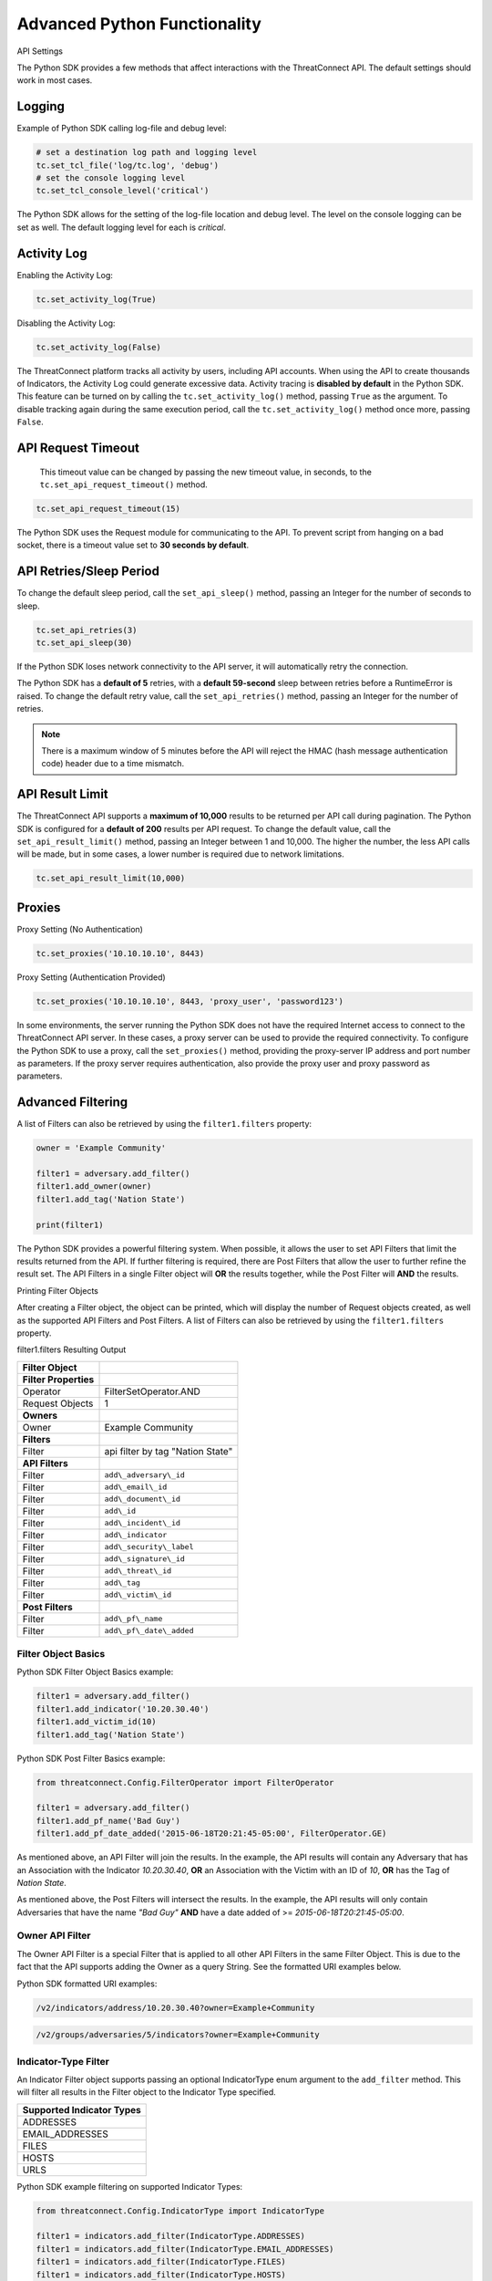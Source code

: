 Advanced Python Functionality
=============================

API Settings

The Python SDK provides a few methods that affect interactions with the
ThreatConnect API. The default settings should work in most cases.

Logging
-------

Example of Python SDK calling log-file and debug level:

.. 
    no-test

.. code-block:: python

    # set a destination log path and logging level
    tc.set_tcl_file('log/tc.log', 'debug')
    # set the console logging level
    tc.set_tcl_console_level('critical')

The Python SDK allows for the setting of the log-file location and debug
level. The level on the console logging can be set as well. The default
logging level for each is *critical*.

Activity Log
------------

Enabling the Activity Log:

.. 
    no-test

.. code-block:: python

    tc.set_activity_log(True)

Disabling the Activity Log:

.. 
    no-test

.. code-block:: python

    tc.set_activity_log(False)

The ThreatConnect platform tracks all activity by users, including API
accounts. When using the API to create thousands of Indicators, the
Activity Log could generate excessive data. Activity tracing is
**disabled by default** in the Python SDK. This feature can be turned on
by calling the ``tc.set_activity_log()`` method, passing ``True`` as the
argument. To disable tracking again during the same execution period,
call the ``tc.set_activity_log()`` method once more, passing ``False``.

API Request Timeout
-------------------

    This timeout value can be changed by passing the new timeout value,
    in seconds, to the ``tc.set_api_request_timeout()`` method.

.. 
    no-test

.. code-block:: python

    tc.set_api_request_timeout(15)

The Python SDK uses the Request module for communicating to the API. To
prevent script from hanging on a bad socket, there is a timeout value
set to **30 seconds by default**.

API Retries/Sleep Period
------------------------

To change the default sleep period, call the ``set_api_sleep()`` method,
passing an Integer for the number of seconds to sleep.

.. 
    no-test

.. code-block:: python

    tc.set_api_retries(3)
    tc.set_api_sleep(30)

If the Python SDK loses network connectivity to the API server, it will
automatically retry the connection.

The Python SDK has a **default of 5** retries, with a **default
59-second** sleep between retries before a RuntimeError is raised. To
change the default retry value, call the ``set_api_retries()`` method,
passing an Integer for the number of retries.

.. note:: There is a maximum window of 5 minutes before the API will reject the HMAC (hash message authentication code) header due to a time mismatch.

API Result Limit
----------------

The ThreatConnect API supports a **maximum of 10,000** results to be returned per API call during pagination. The Python SDK is configured for a **default of 200** results per API request. To change the default value, call the ``set_api_result_limit()`` method, passing an Integer between 1 and 10,000. The higher the number, the less API calls will be made, but in some cases, a lower number is required due to network limitations.

.. 
    no-test

.. code-block:: python

    tc.set_api_result_limit(10,000)

Proxies
-------

Proxy Setting (No Authentication)

.. 
    no-test

.. code-block:: python

    tc.set_proxies('10.10.10.10', 8443)

Proxy Setting (Authentication Provided)

.. 
    no-test

.. code-block:: python

    tc.set_proxies('10.10.10.10', 8443, 'proxy_user', 'password123')

In some environments, the server running the Python SDK does not have
the required Internet access to connect to the ThreatConnect API server.
In these cases, a proxy server can be used to provide the required
connectivity. To configure the Python SDK to use a proxy, call the
``set_proxies()`` method, providing the proxy-server IP address and port
number as parameters. If the proxy server requires authentication, also
provide the proxy user and proxy password as parameters.

Advanced Filtering
------------------

A list of Filters can also be retrieved by using the ``filter1.filters`` property:

.. 
    no-test

.. code-block:: python

    owner = 'Example Community'

    filter1 = adversary.add_filter()
    filter1.add_owner(owner)
    filter1.add_tag('Nation State')

    print(filter1)

The Python SDK provides a powerful filtering system. When possible, it
allows the user to set API Filters that limit the results returned from
the API. If further filtering is required, there are Post Filters that
allow the user to further refine the result set. The API Filters in a
single Filter object will **OR** the results together, while the Post
Filter will **AND** the results.

Printing Filter Objects

After creating a Filter object, the object can be printed, which will
display the number of Request objects created, as well as the supported
API Filters and Post Filters. A list of Filters can also be retrieved by
using the ``filter1.filters`` property.

filter1.filters Resulting Output

+-----------------------+----------------------------------+
| Filter Object         |                                  |
+=======================+==================================+
| **Filter Properties** |                                  |
+-----------------------+----------------------------------+
| Operator              | FilterSetOperator.AND            |
+-----------------------+----------------------------------+
| Request Objects       | 1                                |
+-----------------------+----------------------------------+
| **Owners**            |                                  |
+-----------------------+----------------------------------+
| Owner                 | Example Community                |
+-----------------------+----------------------------------+
| **Filters**           |                                  |
+-----------------------+----------------------------------+
| Filter                | api filter by tag "Nation State" |
+-----------------------+----------------------------------+
| **API Filters**       |                                  |
+-----------------------+----------------------------------+
| Filter                | ``add\_adversary\_id``           |
+-----------------------+----------------------------------+
| Filter                | ``add\_email\_id``               |
+-----------------------+----------------------------------+
| Filter                | ``add\_document\_id``            |
+-----------------------+----------------------------------+
| Filter                | ``add\_id``                      |
+-----------------------+----------------------------------+
| Filter                | ``add\_incident\_id``            |
+-----------------------+----------------------------------+
| Filter                | ``add\_indicator``               |
+-----------------------+----------------------------------+
| Filter                | ``add\_security\_label``         |
+-----------------------+----------------------------------+
| Filter                | ``add\_signature\_id``           |
+-----------------------+----------------------------------+
| Filter                | ``add\_threat\_id``              |
+-----------------------+----------------------------------+
| Filter                | ``add\_tag``                     |
+-----------------------+----------------------------------+
| Filter                | ``add\_victim\_id``              |
+-----------------------+----------------------------------+
| **Post Filters**      |                                  |
+-----------------------+----------------------------------+
| Filter                | ``add\_pf\_name``                |
+-----------------------+----------------------------------+
| Filter                | ``add\_pf\_date\_added``         |
+-----------------------+----------------------------------+

Filter Object Basics
^^^^^^^^^^^^^^^^^^^^

Python SDK Filter Object Basics example:

.. 
    no-test

.. code-block:: python

    filter1 = adversary.add_filter()
    filter1.add_indicator('10.20.30.40')
    filter1.add_victim_id(10)
    filter1.add_tag('Nation State')

Python SDK Post Filter Basics example:

.. 
    no-test

.. code-block:: python

    from threatconnect.Config.FilterOperator import FilterOperator

    filter1 = adversary.add_filter()
    filter1.add_pf_name('Bad Guy')
    filter1.add_pf_date_added('2015-06-18T20:21:45-05:00', FilterOperator.GE)

As mentioned above, an API Filter will join the results. In the example,
the API results will contain any Adversary that has an Association with
the Indicator *10.20.30.40*, **OR** an Association with the Victim with
an ID of *10*, **OR** has the Tag of *Nation State*.

As mentioned above, the Post Filters will intersect the results. In the
example, the API results will only contain Adversaries that have the
name *"Bad Guy"* **AND** have a date added of >=
*2015-06-18T20:21:45-05:00*.

Owner API Filter
^^^^^^^^^^^^^^^^

The Owner API Filter is a special Filter that is applied to all other
API Filters in the same Filter Object. This is due to the fact that the
API supports adding the Owner as a query String. See the formatted URI
examples below.

Python SDK formatted URI examples:

.. code::

    /v2/indicators/address/10.20.30.40?owner=Example+Community

.. code::

    /v2/groups/adversaries/5/indicators?owner=Example+Community

Indicator-Type Filter
^^^^^^^^^^^^^^^^^^^^^

An Indicator Filter object supports passing an optional IndicatorType
enum argument to the ``add_filter`` method. This will filter all results
in the Filter object to the Indicator Type specified.

+-----------------------------+
| Supported Indicator Types   |
+=============================+
| ADDRESSES                   |
+-----------------------------+
| EMAIL\_ADDRESSES            |
+-----------------------------+
| FILES                       |
+-----------------------------+
| HOSTS                       |
+-----------------------------+
| URLS                        |
+-----------------------------+

Python SDK example filtering on supported Indicator Types:

.. 
    no-test

.. code-block:: python

    from threatconnect.Config.IndicatorType import IndicatorType

    filter1 = indicators.add_filter(IndicatorType.ADDRESSES)
    filter1 = indicators.add_filter(IndicatorType.EMAIL_ADDRESSES)
    filter1 = indicators.add_filter(IndicatorType.FILES)
    filter1 = indicators.add_filter(IndicatorType.HOSTS)
    filter1 = indicators.add_filter(IndicatorType.URLS)

Modified Since API Filter
^^^^^^^^^^^^^^^^^^^^^^^^^

Python SDK Modified Since API Filter:

.. 
    no-test

.. code-block:: python

    from datetime import datetime

    modified_since = (datetime.isoformat(datetime(2015, 6, 17))) + 'Z'
    indicators.set_modified_since(modified_since)

The **Modified Since** Filter applies to the entire Indicators Container
but can only be used on **base** Indicator searches (e.g.,
``/v2/indicators``). If a Filter on **modified since** is required on a
different Indicator search, there is a Post Filter for **modified
since** that works on all Indicator result sets.

Multiple Filter Objects
^^^^^^^^^^^^^^^^^^^^^^^

Python SDK Multiple Filter Objects example:

.. code-block:: python

    from threatconnect.Config.FilterOperator import FilterSetOperator
    from threatconnect.Config.IndicatorType import IndicatorType

    # replace the line below with the standard, TC script heading described here:
    # https://docs.threatconnect.com/en/latest/python/quick_start.html#standard-script-heading
    ...

    tc = ThreatConnect(api_access_id, api_secret_key, api_default_org, api_base_url)

    owner = 'Example Community'
    indicators = tc.indicators()

    try:
        filter1 = indicators.add_filter()
        filter1.add_owner(owner)
        filter1.add_security_label('TLP Red')
    except AttributeError as e:
        print(e)
        sys.exit(1)

    try:
        filter2 = indicators.add_filter()
        filter2.add_owner(owner)
        filter2.add_filter_operator(FilterSetOperator.AND)
        filter2.add_threat_id(38)
    except AttributeError as e:
        print(e)
        sys.exit(1)

    try:
        filter3 = indicators.add_filter(IndicatorType.ADDRESSES)
        filter3.add_owner(owner)
        filter3.add_filter_operator(FilterSetOperator.OR)
        filter3.add_tag('EXAMPLE')
    except AttributeError as e:
        print(e)
        sys.exit(1)

    # add code here

The Python SDK supports adding multiple Filter objects to a Resource
Container. A **filter\_operator** allows a user to configure the results
sets of the separate Filter objects to be **JOINED** or **INTERSECTED**.
No **filter\_operator** is required on the first Filter object added.
Each subsequent Filter object can be joined (FilterSetOperator.OR) or
intersected (FilterSetOperator.AND).

Manual API Calls
----------------

The Python SDK supports a manual way to access the API by allowing the
creation of a ``RequestObject()`` and submitting these objects to the
``api_request()`` method. The returned result will be a **Python
Requests** object containing the HTTP Status Code, Response Headers, and
API Results.

Retrieving Indicators
^^^^^^^^^^^^^^^^^^^^^

The example below demonstrates how to create a ``RequestObject`` that will retrieve all Indicators from a specified Owner:

.. code-block:: python

    import json

    from threatconnect.RequestObject import RequestObject

    # replace the line below with the standard, TC script heading described here:
    # https://docs.threatconnect.com/en/latest/python/quick_start.html#standard-script-heading
    ...

    tc = ThreatConnect(api_access_id, api_secret_key, api_default_org, api_base_url)

    owner = 'Example Community'

    # instantiate Request Object
    ro = RequestObject()

    # set http method for Request Object
    ro.set_http_method('GET')

    # set the owner
    ro.set_owner(owner)  # OPTIONAL

    # set the Owner-Allowed flag to specify whether or not this API call supports owners
    ro.set_owner_allowed(True)

    # set the Pagination flag to specify whether or not this API call supports pagination
    ro.set_resource_pagination(True)

    # set the URI (uniform resource identifier) for the request
    ro.set_request_uri('/v2/indicators')

    # trigger the request and store the response as results
    results = tc.api_request(ro)
    if results.headers['content-type'] == 'application/json':
        data = results.json()
        print(json.dumps(data, indent=4))

Downloading Document Contents
-----------------------------

The example below demonstrates how to create a ``RequestObject`` that will retrieve the contents of a document stored as a Document Resource in ThreatConnect.

.. code-block:: python

    from threatconnect.RequestObject import RequestObject

    # replace the line below with the standard, TC script heading described here:
    # https://docs.threatconnect.com/en/latest/python/quick_start.html#standard-script-heading
    ...

    tc = ThreatConnect(api_access_id, api_secret_key, api_default_org, api_base_url)

    owner = 'Example Community'

    # instantiate Request Object
    ro = RequestObject()

    # set http method for Request Object
    ro.set_http_method('GET')

    # set the owner
    ro.set_owner(owner)  # OPTIONAL

    # set the Owner-Allowed flag to specify whether or not this API call supports owners
    ro.set_owner_allowed(True)

    # set the Pagination flag to specify whether or not this API call supports pagination
    ro.set_resource_pagination(False)

    # set the URI (uniform resource identifier) for the request
    ro.set_request_uri('/v2/groups/documents/19/download')

    # trigger the request and store the response as results
    results = tc.api_request(ro)
    if results.headers['content-type'] == 'application/octet-stream':
        file_contents = results.content
        # print the Document's content
        print(file_contents)

Creating and Uploading Documents
--------------------------------

The example below demonstrates how to create a ``RequestObject`` that will create a Document Resource in ThreatConnect and upload content into this Resource.

.. code-block:: python

    import json

    from threatconnect.RequestObject import RequestObject

    # replace the line below with the standard, TC script heading described here:
    # https://docs.threatconnect.com/en/latest/python/quick_start.html#standard-script-heading
    ...

    tc = ThreatConnect(api_access_id, api_secret_key, api_default_org, api_base_url)

    owner = 'Example Community'

    # instantiate Request Object
    ro = RequestObject()

    # set http method for Request Object
    ro.set_http_method('POST')

    # set the body of the request
    body = {'name': 'Raw Upload Example', 'fileName': 'raw_example.txt'}
    ro.set_body(json.dumps(body))

    # set the content type of the request
    ro.set_content_type('application/json')

    # set the owner
    ro.set_owner(owner)  # OPTIONAL

    # set the Owner-Allowed flag to specify whether or not this API call supports owners
    ro.set_owner_allowed(True)

    # set the Pagination flag to specify whether or not this API call supports pagination
    ro.set_resource_pagination(False)

    # set the URI (uniform resource identifier) for the request
    ro.set_request_uri('/v2/groups/documents')

    print(ro)

    # trigger the request and store the response as results
    results = tc.api_request(ro)
    if results.headers['content-type'] == 'application/json':
        data = results.json()
        print(json.dumps(data, indent=4))

        # get the ID of the created document
        document_id = data['data']['document']['id']

        # create another Request Object for uploading the document contents
        ro = RequestObject()
        ro.set_http_method('POST')

        # define the Request's body (this is the content that will be uploaded into the Document Resource in ThreatConnect)
        body = 'Raw upload example file Contents.'
        ro.set_body(body)

        ro.set_content_type('application/octet-stream')
        ro.set_owner(owner)
        ro.set_owner_allowed(True)
        ro.set_resource_pagination(False)

        # upload the Request's body into the Document Resource in ThreatConnect
        ro.set_request_uri('/v2/groups/documents/{0}/upload'.format(document_id))

        # trigger the request to upload content into the Document Resource
        results = tc.api_request(ro)
        print('Status Code: {0}'.format(results.status_code))

Advanced Outputs Formats
------------------------

The Python SDK allows for a Resource to be returned in multiple standard formats. The SDK currently supports the following formats:

* CEF (Common Event Format)
* CSV (Comma-Separated Values)
* JSON (JavaScript® Object Notation)
* KeyVal (Key Value)
* LEEF (Log Event Extended Format)

CEF
^^^

Python SDK CEF Code Sample:

.. code-block:: python

    # replace the line below with the standard, TC script heading described here:
    # https://docs.threatconnect.com/en/latest/python/quick_start.html#standard-script-heading
    ...

    tc = ThreatConnect(api_access_id, api_secret_key, api_default_org, api_base_url)

    # instantiate Indicators object 
    indicators = tc.indicators()
    owner = 'Example Community'

    try:
        filter1 = indicators.add_filter()
        filter1.add_owner(owner)
        filter1.add_tag('Nation State')
    except AttributeError as e:
        print(e)
        sys.exit(1)

    try:
        # retrieve the Indicators
        indicators.retrieve()
    except RuntimeError as e:
        print(e)
        sys.exit(1)

    # iterate through the Indicators
    for indicator in indicators:
        print(indicator.cef)
        print('')

Python SDK Sample CEF Output:

.. code:: text

    CEF:0|threatconnect|threatconnect|2|355999|TEST attribute #14|2.0|confidence="14" dateAdded="2015-06-21T10:40:33-05:00" dnsActive="None" hostName="www.badguy_014.com" lastModified="2015-06-21T10:40:33-05:00" ownerName="Example Community" type="None" weblink="https://tc.sumx.us/auth/indicators/details/host.xhtml?host\=www.badguy_014.com&owner\=Example+Community" whoisActive="None"

The Python SDK provides the ``cef`` methods to output data structured in
CEF, whose output is only supported on
`Indicators <https://docs.threatconnect.com/en/latest/python/indicators/indicators.html#indicators>`__. The CEF-formatted data maps the
ThreatConnect Resource properties to the standard fields, when possible,
and then uses the extension feature to store non-standard properties.

CSV
^^^

Python SDK CSV Code Sample:

.. code-block:: python

    # replace the line below with the standard, TC script heading described here:
    # https://docs.threatconnect.com/en/latest/python/quick_start.html#standard-script-heading
    ...

    tc = ThreatConnect(api_access_id, api_secret_key, api_default_org, api_base_url)

    # instantiate Indicators object 
    indicators = tc.indicators()
    owner = 'Example Community'

    try:
        filter1 = indicators.add_filter()
        filter1.add_owner(owner)
        filter1.add_tag('Nation State')
    except AttributeError as e:
        print(e)
        sys.exit(1)

    try:
        # retrieve the Indicators
        indicators.retrieve()
    except RuntimeError as e:
        print(e)
        sys.exit(1)

    for indicator in indicators:
        print(indicator.csv_header)
        print(indicator.csv)
        print('')

Python SDK Sample CSV Output:

.. code:: text

    confidence,dateAdded,description,id,indicator,lastModified,ownerName,rating,type,weblink
    14,2015-06-21T10:40:33-05:00,TEST attribute #14,355999,www.badguy.com,2015-06-21T10:40:33-05:00,Example Community,1.0,null,https://app.threatconnect.com/auth/indicators/details/host.xhtml?host=www.badguy.com&owner=Example+Community

The Python SDK provides the ``csv`` and ``csv_header`` methods for CSV
output, which are supported on Indicators as well as Group Resources
(e.g., Adversaries, Documents, Emails, Incidents, Signatures and
Threats)

The ``csv_header`` method should normally be called once per result set.

JSON
^^^^

Python SDK JSON Code Sample:

.. code-block:: python

    # replace the line below with the standard, TC script heading described here:
    # https://docs.threatconnect.com/en/latest/python/quick_start.html#standard-script-heading
    ...

    tc = ThreatConnect(api_access_id, api_secret_key, api_default_org, api_base_url)

    # instantiate Indicators object 
    indicators = tc.indicators()
    owner = 'Example Community'

    try:
        filter1 = indicators.add_filter()
        filter1.add_owner(owner)
        filter1.add_tag('Nation State')
    except AttributeError as e:
        print(e)
        sys.exit(1)

    try:
        # retrieve the Indicators
        indicators.retrieve()
    except RuntimeError as e:
        print(e)
        sys.exit(1)

    # iterate through the Indicators
    for indicator in indicators:
        print(indicator.json)
        print('')

Python SDK Sample JSON Output:

.. code:: json

    {
        "confidence": 14, 
        "dateAdded": "2015-06-21T10:40:33-05:00", 
        "description": "TEST attribute #14", 
        "dnsActive": null, 
        "hostName": "www.badguy_014.com", 
        "id": 355999, 
        "lastModified": "2015-06-21T10:40:33-05:00", 
        "ownerName": "Example Community", 
        "rating": 1.0, 
        "type": null, 
        "weblink": "https://tc.sumx.us/auth/indicators/details/host.xhtml?host=www.badguy_014.com&owner=Example+Community", 
        "whoisActive": null
    }

| The Python SDK provides the ``json`` method for output in JSON, are
  supported on Indicators as well as Group Resources (e.g., Adversaries,
  Documents, Emails, Incidents, Signatures and Threats)
| The fields in the output depend on the type of Resource that has been
  requested.

Key Value
^^^^^^^^^

Python SDK Key Value Code Sample:

.. code-block:: python

    # replace the line below with the standard, TC script heading described here:
    # https://docs.threatconnect.com/en/latest/python/quick_start.html#standard-script-heading
    ...

    tc = ThreatConnect(api_access_id, api_secret_key, api_default_org, api_base_url)

    # instantiate Indicators object 
    indicators = tc.indicators()
    owner = 'Example Community'

    try:
        filter1 = indicators.add_filter()
        filter1.add_owner(owner)
        filter1.add_tag('Nation State')
    except AttributeError as e:
        print(e)
        sys.exit(1)

    try:
        # retrieve the Indicators
        indicators.retrieve()
    except RuntimeError as e:
        print(e)
        sys.exit(1)

    # iterate through the Indicators
    for indicator in indicators:
        print(indicator.keyval)

Sample Key/Value Output:

.. code:: text

    confidence="14" dateAdded="2015-06-21T10:40:33-05:00" description="TEST attribute #14" dnsActive="None" hostName="www.badguy_014.com" id="355999" lastModified="2015-06-21T10:40:33-05:00" ownerName="Example Community" rating="1.0" type="None" weblink="https://tc.sumx.us/auth/indicators/details/host.xhtml?host=www.badguy_014.com&owner=Example+Community" whoisActive="None" 

The Python SDK provides the ``keyval`` method for output in the Key
Value format, whose output is supported on Indicators as well as Group
Resources (e.g., Adversaries, Documents, Emails, Incidents, Signatures
and Threats)

The fields in the output depend on the type of Resource that has been
requested.

LEEF
^^^^

Python SDK LEEF Code Sample:

.. code-block:: python

    # replace the line below with the standard, TC script heading described here:
    # https://docs.threatconnect.com/en/latest/python/quick_start.html#standard-script-heading
    ...

    tc = ThreatConnect(api_access_id, api_secret_key, api_default_org, api_base_url)

    # instantiate Indicators object 
    indicators = tc.indicators()
    owner = 'Example Community'

    try:
        filter1 = indicators.add_filter()
        filter1.add_owner(owner)
        filter1.add_tag('Nation State')
    except AttributeError as e:
        print(e)
        sys.exit(1)

    try:
        # retrieve the Indicators
        indicators.retrieve()
    except RuntimeError as e:
        print(e)
        sys.exit(1)

    # iterate through the Indicators
    for indicator in indicators:
        print(indicator.leef)
        print('')

Python SDK Sample LEEF Output:

.. code:: text

    LEEF:0|threatconnect|threatconnect|2|355999|confidence="14" devTime="2015-06-21T10:40:33-05:00" description="TEST attribute #14" dnsActive="None" hostName="www.badguy_014.com" id="355999" lastModified="2015-06-21T10:40:33-05:00" ownerName="Example Community" severity="1.0" type="None" weblink="https://tc.sumx.us/auth/indicators/details/host.xhtml?host=www.badguy_014.com&owner=Example+Community" whoisActive="None" 

The Python SDK provides the ``leef`` method to output data structured in
LEEF, whose output is only supported on
`Indicators <https://docs.threatconnect.com/en/latest/python/indicators/indicators.html#indicators>`__. The LEEF-formatted data maps the
ThreatConnect Resource properties to the standard fields, when possible,
and then uses the custom attribute feature to store non-standard
properties.

Indicator Type Override
-----------------------

The ``add()`` method on the ``tc.indicators()`` object allows the user to bypass the automatic Indicator identification and validation check by specifying the IndicatorType:

.. code-block:: python

    from threatconnect.Config.IndicatorType import IndicatorType

    # replace the line below with the standard, TC script heading described here:
    # https://docs.threatconnect.com/en/latest/python/quick_start.html#standard-script-heading
    ...

    tc = ThreatConnect(api_access_id, api_secret_key, api_default_org, api_base_url)

    # instantiate Indicators object 
    indicators = tc.indicators()
    owner = 'Example Community'

    indicator = indicators.add('<indicator>', owner, IndicatorType.ADDRESSES)

Regex Overrides
---------------

Python SDK Regex Code Sample

.. code-block:: python

    import re

    from threatconnect.Config.IndicatorType import IndicatorType

    # replace the line below with the standard, TC script heading described here:
    # https://docs.threatconnect.com/en/latest/python/quick_start.html#standard-script-heading
    ...

    tc = ThreatConnect(api_access_id, api_secret_key, api_default_org, api_base_url)

    # instantiate Indicators object 
    indicators = tc.indicators()

    #
    # override FILES Regex
    #
    md5_re = re.compile(r'^([a-fA-F\d]{32})$')
    sha1_re = re.compile(r'^([a-fA-F\d]{40})$')
    sha256_re = re.compile(r'^([a-fA-F\d]{64})$')
    tc.set_indicator_regex(IndicatorType.FILES, [md5_re, sha1_re, sha256_re])

    #
    # override ADDRESSES Regex
    #
    ipv4_regex = re.compile('(?:(?:25[0-5]|2[0-4][0-9]|[01]?[0-9][0-9]?)\.){3}' +
                             '(?:25[0-5]|2[0-4][0-9]|[01]?[0-9][0-9]?)')
    ipv6_regex = re.compile('(S*([0-9a-fA-F]{1,4}:){7,7}[0-9a-fA-F]{1,4}S*|S*(' +
                             '[0-9a-fA-F]{1,4}:){1,7}:S*|S*([0-9a-fA-F]{1,4}:)' +
                             '{1,6}:[0-9a-fA-F]{1,4}S*|S*([0-9a-fA-F]{1,4}:)' +
                             '{1,5}(:[0-9a-fA-F]{1,4}){1,2}S*|S*([0-9a-fA-F]' +
                             '{1,4}:){1,4}(:[0-9a-fA-F]{1,4}){1,3}S*|S*(' +
                             '[0-9a-fA-F]{1,4}:){1,3}(:[0-9a-fA-F]{1,4}){1,4}S*' +
                             '|S*([0-9a-fA-F]{1,4}:){1,2}(:[0-9a-fA-F]{1,4})' +
                             '{1,5}S*|S*[0-9a-fA-F]{1,4}:((:[0-9a-fA-F]{1,4})' +
                             '{1,6})S*|S*:((:[0-9a-fA-F]{1,4}){1,7}|:)S*|::(ffff' +
                             '(:0{1,4}){0,1}:){0,1}((25[0-5]|(2[0-4]|1{0,1}' +
                             '[0-9]){0,1}[0-9]).){3,3}(25[0-5]|(2[0-4]|1{0,1}[' +
                             '0-9]){0,1}[0-9])|([0-9a-fA-F]{1,4}:){1,4}:((25[' +
                             '0-5]|(2[0-4]|1{0,1}[0-9]){0,1}[0-9]).){3,3}(25[' +
                             '0-5]|(2[0-4]|1{0,1}[0-9]){0,1}[0-9]))')
    tc.set_indicator_regex(IndicatorType.ADDRESSES, [ipv4_regex, ipv6_regex])

    #
    # override HOSTS Regex
    #
    host_re = re.compile(r'\b((?:(?!-)[a-zA-Z0-9-]{1,63}(?<!-)\.)+(?i)(?!exe|php|dll|doc' \
        '|docx|txt|rtf|odt|xls|xlsx|ppt|pptx|bin|pcap|ioc|pdf|mdb|asp|html|xml|jpg|gif$|png' \
        '|lnk|log|vbs|lco|bat|shell|quit|pdb|vbp|bdoda|bsspx|save|cpl|wav|tmp|close|ico|ini' \
        '|sleep|run|dat$|scr|jar|jxr|apt|w32|css|js|xpi|class|apk|rar|zip|hlp|cpp|crl' \
        '|cfg|cer|plg|lxdns|cgi|xn$)(?:xn--[a-zA-Z0-9]{2,22}|[a-zA-Z]{2,13}))(?:\s|$)')
    tc.set_indicator_regex(IndicatorType.HOSTS, host_re)

    indicator = indicators.add('new.domain.tld', owner)
    indicator.set_confidence(50)
    indicator.set_rating('2.0')

    try:
        # commit the Indicator
        indicator.commit()
    except RuntimeError as e:
        print('Error: {0!s}'.format(e))
        sys.exit(1)

The Python SDK provides the ``set_indicator_regex`` method which allows
a user to override the baked-in Regular Expressions (Regexes) in the SDK
with user defined compiled Regexes. The method takes an IndicatorType
enum and either a single compiled Regex or a list of Regexes. If a list
is provided each Regex will be checked for a match for that Indicator
Type.

Reporting
---------

Stats Reporting
^^^^^^^^^^^^^^^

The ``tc.report.stats`` properties method provides an overview of the
script results:

.. code-block:: python

    # replace the line below with the standard, TC script heading described here:
    # https://docs.threatconnect.com/en/latest/python/quick_start.html#standard-script-heading
    ...

    tc = ThreatConnect(api_access_id, api_secret_key, api_default_org, api_base_url)

    # instantiate Indicators object 
    indicators = tc.indicators()
    owner = 'Example Community'

    filter1 = indicators.add_filter()
    filter1.add_owner(owner)
    filter1.add_tag('Nation State')

    try:
        # retrieve the Indicators
        indicators.retrieve()
    except RuntimeError as e:
        print('Error: {0}'.format(e))
        sys.exit(1)
    else:
        print(tc.report.stats)

Sample Report-Statistics Output:

.. code:: text

    _Stats_

    API Stats                               
      API Calls                    32                                                
      Unfiltered Results           3                                                 
      Filtered Results             3                                                 

    Filters                                 
      API Filters                  1                                                 
      Post Filters                 0                                                 
      Total Filters                1                                                 

    HTTP Methods                            
      PUT                          2                                                 
      POST                         11                                                
      DELETE                       11                                                
      GET                          8                                                 

    Status Codes                            
      200                          21                                                
      201                          11                                                

    Performance Stats                       
      Request Time           0:00:03.021702                                    
      Processing Time        0:00:00.014082                                    
      Run Time               0:00:03.035795     

The Python SDK includes a reporting feature that provides a number of
methods for reporting on the execution status of a script that uses the
SDK.

**Enabling Reporting**

The basic data collection of the Reporting feature is always enabled,
but the report-entry collection feature is disabled by default. To
enable the report-entry collection feature, use the
``tc.report_enable()`` method. To disable reporting, use the
``tc.report_disable()`` method.

**Statistics**

The ``tc.report.stats`` properties method provides an overview of the
script results.

Failed Reports
^^^^^^^^^^^^^^

Python SDK failed reports example:

.. 
    no-test

.. code-block:: python

    # iterate through the failures
    for fail in tc.report.failures:
        print(fail)
        print('')

Sample Failed-Report Output:

.. code:: text

    _Report Entry_

    Properties                              
    Status Code
    : 404                                               
    Fail Msg
    : {"status":"Failure","message":"The requested resource was not found"}
    Description
    : api filter by incident id 708996                  
    Resource Type
    : ResourceType.ADVERSARIES                          

    HTTP Settings                           
      HTTP Method                 
      GET                                               
      Request URI
      /v2/groups/incidents/708996/groups/adversaries    
      Request URL
      https://tc.sumx.us/api/v2/groups/incidents/708996/groups/adversaries?resultStart=0&resultLimit=500&createActivityLog=false
      Content Type                 None                                              
      Body                         None                                              

    Payload                                 
      Payload
      {'resultStart': 0, 'resultLimit': 500, 'createActivityLog': 'false'}

All API requests and Post Filters are stored as a report entry in the
Reports object. Any request that does not receive a status code of 200,
201 or 202, is stored as a failed-report entry and can be retrieved with
the ``tc.report.failures`` property method. This feature helps debug
issues when receiving failures while communicating with the API.

Other Reporting Features
^^^^^^^^^^^^^^^^^^^^^^^^

API Calls

The number of API calls can be retrieved using the
``tc.report.api_calls`` property method of the Report object.

Runtime

The script execution time can be retrieved using the
``tc.report.runtime`` property method of the Report object. This method
can be called anytime during the script execution to get the current
runtime and at the end of the script to get the total runtime.

Request Time

The time spent on API requests can be retrieved using the
``tc.report.request_time`` property method of the Report object.

Report Entries

All report entries can be accessed via the Report generator. By
iterating over ``tc.report``, each individual report entry will be
returned. These report entries can be printed and the individual
properties can be accessed.

Gotchas
-------

This section details some things to be aware of when using the Python SDK for advanced use-cases.

Order is Important when Adding Attributes
^^^^^^^^^^^^^^^^^^^^^^^^^^^^^^^^^^^^^^^^^

If you are adding attributes to an indicator using this SDK, the order in which the attributes are added can be important. This is true if one of the attributes may be improperly formatted, thus causing an API error.

To illustrate this, consider the following code:

.. 
    no-test

.. code-block:: python

    # replace the line below with the standard, TC script heading described here:
    # https://docs.threatconnect.com/en/latest/python/quick_start.html#standard-script-heading
    ...

    tc = ThreatConnect(api_access_id, api_secret_key, api_default_org, api_base_url)

    # instantiate Indicators object
    indicators = tc.indicators()

    owner = 'Example Community'

    # create a new file indicator
    indicator = indicators.add('a'*32, owner)

    # add a Description attribute
    indicator.add_attribute('Description', 'Test description')

    # add an ssdeep Hash attribute
    indicator.add_attribute('ssdeep Hash', '!!MALFORMED SSDEEP HASH!!')

    # add a Source attribute
    indicator.add_attribute('Source', 'Test source')

    # set the confidence rating for the indicator
    indicator.set_confidence(75)

    indicator.commit()

We want to create a File Indicator, add three attributes (description, ssdeep hash, and source), and set the confidence rating. When ``indicator.commit()`` is called, it will follow these steps (the important sections are in bold):

- Create the indicator
- Add a description attribute
- **Fail while trying to add the ssdeep Hash attribute**
- **Will not add a source attribute**
- Set the confidence rating

The key point is that any attributes created *after* the creation of another attribute has failed will not be created. Thus, if you have an attribute that may be invalid, you should add other attributes first. Other operations like setting the confidence and threat ratings and adding tags will work properly after the creation of an attribute has failed.
